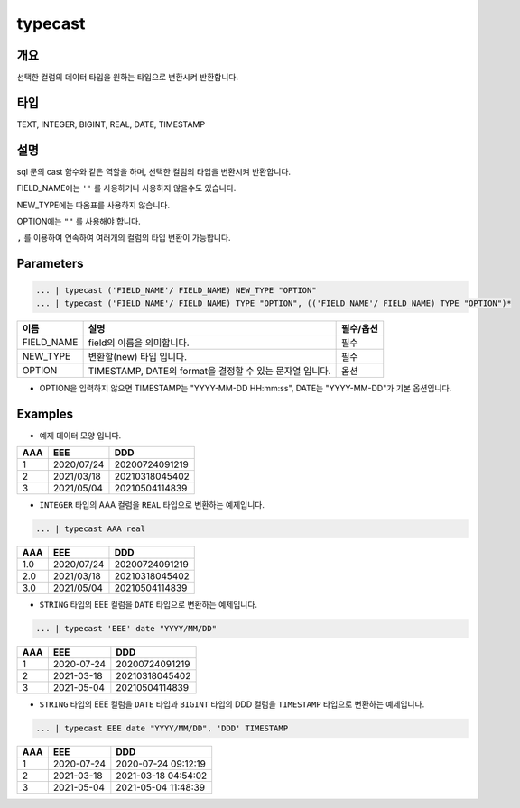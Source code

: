 typecast
===========================

개요
-----------------------------------
선택한 컬럼의 데이터 타입을 원하는 타입으로 변환시켜 반환합니다.

타입
----------------------------------------------------------------------------------------------------
TEXT, INTEGER, BIGINT, REAL, DATE, TIMESTAMP

설명
----------------------------------
sql 문의 cast 함수와 같은 역할을 하며, 선택한 컬럼의 타입을 변환시켜 반환합니다.

FIELD_NAME에는 ``''`` 를 사용하거나 사용하지 않을수도 있습니다.

NEW_TYPE에는 따옴표를 사용하지 않습니다.

OPTION에는 ``""`` 를 사용해야 합니다.

``,`` 를 이용하여 연속하여 여러개의 컬럼의 타입 변환이 가능합니다.

Parameters
--------------------------------------

.. code-block:: none

    ... | typecast ('FIELD_NAME'/ FIELD_NAME) NEW_TYPE "OPTION"
    ... | typecast ('FIELD_NAME'/ FIELD_NAME) TYPE "OPTION", (('FIELD_NAME'/ FIELD_NAME) TYPE "OPTION")*

.. list-table::
    :header-rows: 1

    * - 이름
      - 설명
      - 필수/옵션
    * - FIELD_NAME
      - field의 이름을 의미합니다.
      - 필수
    * - NEW_TYPE
      - 변환할(new) 타입 입니다.
      - 필수
    * - OPTION
      - TIMESTAMP, DATE의 format을 결정할 수 있는 문자열 입니다.
      - 옵션
  
- OPTION을 입력하지 않으면 TIMESTAMP는 "YYYY-MM-DD HH:mm:ss", DATE는 "YYYY-MM-DD"가 기본 옵션입니다.


Examples
-------------------------------
- 예제 데이터 모양 입니다.

.. list-table::
   :header-rows: 1

   * - AAA
     - EEE
     - DDD
   * - 1
     - 2020/07/24
     - 20200724091219
   * - 2
     - 2021/03/18
     - 20210318045402
   * - 3
     - 2021/05/04
     - 20210504114839

- ``INTEGER`` 타입의 AAA 컬럼을 ``REAL`` 타입으로 변환하는 예제입니다.

.. code-block:: none

   ... | typecast AAA real

.. list-table::
   :header-rows: 1

   * - AAA
     - EEE
     - DDD
   * - 1.0
     - 2020/07/24
     - 20200724091219
   * - 2.0
     - 2021/03/18
     - 20210318045402
   * - 3.0
     - 2021/05/04
     - 20210504114839


- ``STRING`` 타입의 EEE 컬럼을 ``DATE`` 타입으로 변환하는 예제입니다.

.. code-block:: none

   ... | typecast 'EEE' date "YYYY/MM/DD"

.. list-table::
   :header-rows: 1

   * - AAA
     - EEE
     - DDD
   * - 1
     - 2020-07-24
     - 20200724091219
   * - 2
     - 2021-03-18
     - 20210318045402
   * - 3
     - 2021-05-04
     - 20210504114839


- ``STRING`` 타입의 EEE 컬럼을 ``DATE`` 타입과 ``BIGINT`` 타입의 DDD 컬럼을 ``TIMESTAMP`` 타입으로 변환하는 예제입니다.

.. code-block:: none

   ... | typecast EEE date "YYYY/MM/DD", 'DDD' TIMESTAMP

.. list-table::
   :header-rows: 1

   * - AAA
     - EEE
     - DDD
   * - 1
     - 2020-07-24
     - 2020-07-24 09:12:19
   * - 2
     - 2021-03-18
     - 2021-03-18 04:54:02
   * - 3
     - 2021-05-04
     - 2021-05-04 11:48:39
